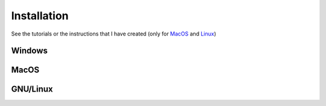 Installation
============

See the tutorials or the instructions that I have created  (only for `MacOS <https://github.com/Elteoremadebeethoven/AnimationsWithManim/blob/master/English/0_instalation/macOS/INSTRUCTIONS.md>`_ and `Linux <https://github.com/Elteoremadebeethoven/AnimationsWithManim/blob/master/English/0_instalation/gnuLinux/INSTRUCTIONS.md>`_)

Windows
-------

.. raw:: html

    <iframe width="560" height="315" src="https://www.youtube.com/embed/ZltiKHFWmv8?rel=0" frameborder="0" allowfullscreen></iframe>


MacOS
-----

.. raw:: html

    <iframe width="560" height="315" src="https://www.youtube.com/embed/uZj_GQc6pN4?rel=0" frameborder="0" allowfullscreen></iframe>


GNU/Linux
---------

.. raw:: html

    <iframe width="560" height="315" src="https://www.youtube.com/embed/z_WJaHYH66M?rel=0" frameborder="0" allowfullscreen></iframe>


..